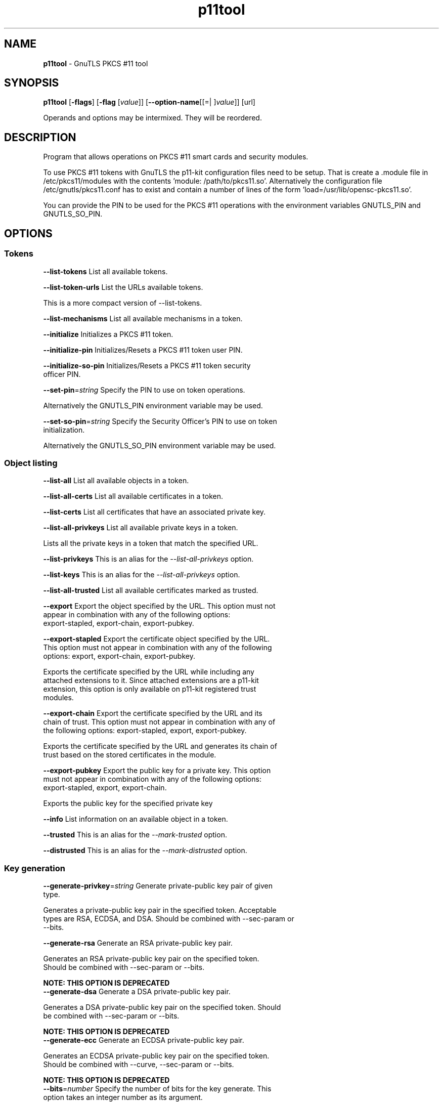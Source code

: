 .de1 NOP
.  it 1 an-trap
.  if \\n[.$] \,\\$*\/
..
.ie t \
.ds B-Font [CB]
.ds I-Font [CI]
.ds R-Font [CR]
.el \
.ds B-Font B
.ds I-Font I
.ds R-Font R
.TH p11tool 1 "21 Oct 2017" "3.6.1" "User Commands"
.\"
.\" DO NOT EDIT THIS FILE (in-mem file)
.\"
.\" It has been AutoGen-ed
.\" From the definitions p11tool-args.def.tmp
.\" and the template file agman-cmd.tpl
.SH NAME
\f\*[B-Font]p11tool\fP
\- GnuTLS PKCS #11 tool
.SH SYNOPSIS
\f\*[B-Font]p11tool\fP
.\" Mixture of short (flag) options and long options
[\f\*[B-Font]\-flags\f[]]
[\f\*[B-Font]\-flag\f[] [\f\*[I-Font]value\f[]]]
[\f\*[B-Font]\-\-option-name\f[][[=| ]\f\*[I-Font]value\f[]]]
[url]
.sp \n(Ppu
.ne 2

Operands and options may be intermixed.  They will be reordered.
.sp \n(Ppu
.ne 2

.SH "DESCRIPTION"
Program that allows operations on PKCS #11 smart cards
and security modules. 
.sp
To use PKCS #11 tokens with GnuTLS the p11-kit configuration files need to be setup.
That is create a .module file in /etc/pkcs11/modules with the contents 'module: /path/to/pkcs11.so'.
Alternatively the configuration file /etc/gnutls/pkcs11.conf has to exist and contain a number
of lines of the form 'load=/usr/lib/opensc-pkcs11.so'.
.sp
You can provide the PIN to be used for the PKCS #11 operations with the environment variables
GNUTLS_PIN and GNUTLS_SO_PIN.
.sp
.SH "OPTIONS"
.SS "Tokens"
.TP
.NOP \f\*[B-Font]\-\-list\-tokens\f[]
List all available tokens.
.sp
.TP
.NOP \f\*[B-Font]\-\-list\-token\-urls\f[]
List the URLs available tokens.
.sp
This is a more compact version of \--list-tokens.
.TP
.NOP \f\*[B-Font]\-\-list\-mechanisms\f[]
List all available mechanisms in a token.
.sp
.TP
.NOP \f\*[B-Font]\-\-initialize\f[]
Initializes a PKCS #11 token.
.sp
.TP
.NOP \f\*[B-Font]\-\-initialize\-pin\f[]
Initializes/Resets a PKCS #11 token user PIN.
.sp
.TP
.NOP \f\*[B-Font]\-\-initialize\-so\-pin\f[]
Initializes/Resets a PKCS #11 token security officer PIN.
.sp
.TP
.NOP \f\*[B-Font]\-\-set\-pin\f[]=\f\*[I-Font]string\f[]
Specify the PIN to use on token operations.
.sp
Alternatively the GNUTLS_PIN environment variable may be used.
.TP
.NOP \f\*[B-Font]\-\-set\-so\-pin\f[]=\f\*[I-Font]string\f[]
Specify the Security Officer's PIN to use on token initialization.
.sp
Alternatively the GNUTLS_SO_PIN environment variable may be used.
.SS "Object listing"
.TP
.NOP \f\*[B-Font]\-\-list\-all\f[]
List all available objects in a token.
.sp
.TP
.NOP \f\*[B-Font]\-\-list\-all\-certs\f[]
List all available certificates in a token.
.sp
.TP
.NOP \f\*[B-Font]\-\-list\-certs\f[]
List all certificates that have an associated private key.
.sp
.TP
.NOP \f\*[B-Font]\-\-list\-all\-privkeys\f[]
List all available private keys in a token.
.sp
Lists all the private keys in a token that match the specified URL.
.TP
.NOP \f\*[B-Font]\-\-list-privkeys\f[]
This is an alias for the \fI--list-all-privkeys\fR option.
.TP
.NOP \f\*[B-Font]\-\-list-keys\f[]
This is an alias for the \fI--list-all-privkeys\fR option.
.TP
.NOP \f\*[B-Font]\-\-list\-all\-trusted\f[]
List all available certificates marked as trusted.
.sp
.TP
.NOP \f\*[B-Font]\-\-export\f[]
Export the object specified by the URL.
This option must not appear in combination with any of the following options:
export-stapled, export-chain, export-pubkey.
.sp
.TP
.NOP \f\*[B-Font]\-\-export\-stapled\f[]
Export the certificate object specified by the URL.
This option must not appear in combination with any of the following options:
export, export-chain, export-pubkey.
.sp
Exports the certificate specified by the URL while including any attached extensions to it.
Since attached extensions are a p11-kit extension, this option is only
available on p11-kit registered trust modules.
.TP
.NOP \f\*[B-Font]\-\-export\-chain\f[]
Export the certificate specified by the URL and its chain of trust.
This option must not appear in combination with any of the following options:
export-stapled, export, export-pubkey.
.sp
Exports the certificate specified by the URL and generates its chain of trust based on the stored certificates in the module.
.TP
.NOP \f\*[B-Font]\-\-export\-pubkey\f[]
Export the public key for a private key.
This option must not appear in combination with any of the following options:
export-stapled, export, export-chain.
.sp
Exports the public key for the specified private key
.TP
.NOP \f\*[B-Font]\-\-info\f[]
List information on an available object in a token.
.sp
.TP
.NOP \f\*[B-Font]\-\-trusted\f[]
This is an alias for the \fI--mark-trusted\fR option.
.TP
.NOP \f\*[B-Font]\-\-distrusted\f[]
This is an alias for the \fI--mark-distrusted\fR option.
.SS "Key generation"
.TP
.NOP \f\*[B-Font]\-\-generate\-privkey\f[]=\f\*[I-Font]string\f[]
Generate private-public key pair of given type.
.sp
Generates a private-public key pair in the specified token.
Acceptable types are RSA, ECDSA, and DSA. Should be combined with \--sec-param or \--bits.
.TP
.NOP \f\*[B-Font]\-\-generate\-rsa\f[]
Generate an RSA private-public key pair.
.sp
Generates an RSA private-public key pair on the specified token.
Should be combined with \--sec-param or \--bits.
.sp
.B
NOTE: THIS OPTION IS DEPRECATED
.TP
.NOP \f\*[B-Font]\-\-generate\-dsa\f[]
Generate a DSA private-public key pair.
.sp
Generates a DSA private-public key pair on the specified token.
Should be combined with \--sec-param or \--bits.
.sp
.B
NOTE: THIS OPTION IS DEPRECATED
.TP
.NOP \f\*[B-Font]\-\-generate\-ecc\f[]
Generate an ECDSA private-public key pair.
.sp
Generates an ECDSA private-public key pair on the specified token.
Should be combined with \--curve, \--sec-param or \--bits.
.sp
.B
NOTE: THIS OPTION IS DEPRECATED
.TP
.NOP \f\*[B-Font]\-\-bits\f[]=\f\*[I-Font]number\f[]
Specify the number of bits for the key generate.
This option takes an integer number as its argument.
.sp
For applications which have no key-size restrictions the
--sec-param option is recommended, as the sec-param levels will adapt
to the acceptable security levels with the new versions of gnutls.
.TP
.NOP \f\*[B-Font]\-\-curve\f[]=\f\*[I-Font]string\f[]
Specify the curve used for EC key generation.
.sp
Supported values are secp192r1, secp224r1, secp256r1, secp384r1 and secp521r1.
.TP
.NOP \f\*[B-Font]\-\-sec\-param\f[]=\f\*[I-Font]security\f[] \f\*[I-Font]parameter\f[]
Specify the security level.
.sp
This is alternative to the bits option. Available options are [low, legacy, medium, high, ultra].
.SS "Writing objects"
.TP
.NOP \f\*[B-Font]\-\-set\-id\f[]=\f\*[I-Font]string\f[]
Set the CKA_ID (in hex) for the specified by the URL object.
This option must not appear in combination with any of the following options:
write.
.sp
Modifies or sets the CKA_ID in the specified by the URL object. The ID should be specified in hexadecimal format without a '0x' prefix.
.TP
.NOP \f\*[B-Font]\-\-set\-label\f[]=\f\*[I-Font]string\f[]
Set the CKA_LABEL for the specified by the URL object.
This option must not appear in combination with any of the following options:
write, set-id.
.sp
Modifies or sets the CKA_LABEL in the specified by the URL object
.TP
.NOP \f\*[B-Font]\-\-write\f[]
Writes the loaded objects to a PKCS #11 token.
.sp
It can be used to write private, public keys, certificates or secret keys to a token. Must be combined with
    one of \--load-privkey, \--load-pubkey, \--load-certificate option.
.TP
.NOP \f\*[B-Font]\-\-delete\f[]
Deletes the objects matching the given PKCS #11 URL.
.sp
.TP
.NOP \f\*[B-Font]\-\-label\f[]=\f\*[I-Font]string\f[]
Sets a label for the write operation.
.sp
.TP
.NOP \f\*[B-Font]\-\-id\f[]=\f\*[I-Font]string\f[]
Sets an ID for the write operation.
.sp
Sets the CKA_ID to be set by the write operation. The ID should be specified in hexadecimal format without a '0x' prefix.
.TP
.NOP \f\*[B-Font]\-\-mark\-wrap\f[], \f\*[B-Font]\-\-no\-mark\-wrap\f[]
Marks the generated key to be a wrapping key.
The \fIno\-mark\-wrap\fP form will disable the option.
.sp
Marks the generated key with the CKA_WRAP flag.
.TP
.NOP \f\*[B-Font]\-\-mark\-trusted\f[], \f\*[B-Font]\-\-no\-mark\-trusted\f[]
Marks the object to be written as trusted.
The \fIno\-mark\-trusted\fP form will disable the option.
This option must not appear in combination with any of the following options:
mark-distrusted.
.sp
Marks the object to be generated/written with the CKA_TRUST flag.
.TP
.NOP \f\*[B-Font]\-\-mark\-distrusted\f[]
When retrieving objects, it requires the objects to be distrusted (blacklisted).
This option must not appear in combination with any of the following options:
mark-trusted.
.sp
Ensures that the objects retrieved have the CKA_X_TRUST flag.
This is p11-kit trust module extension, thus this flag is only valid with
p11-kit registered trust modules.
.TP
.NOP \f\*[B-Font]\-\-mark\-decrypt\f[], \f\*[B-Font]\-\-no\-mark\-decrypt\f[]
Marks the object to be written for decryption.
The \fIno\-mark\-decrypt\fP form will disable the option.
.sp
Marks the object to be generated/written with the CKA_DECRYPT flag set to true.
.TP
.NOP \f\*[B-Font]\-\-mark\-sign\f[], \f\*[B-Font]\-\-no\-mark\-sign\f[]
Marks the object to be written for signature generation.
The \fIno\-mark\-sign\fP form will disable the option.
.sp
Marks the object to be generated/written with the CKA_SIGN flag set to true.
.TP
.NOP \f\*[B-Font]\-\-mark\-ca\f[], \f\*[B-Font]\-\-no\-mark\-ca\f[]
Marks the object to be written as a CA.
The \fIno\-mark\-ca\fP form will disable the option.
.sp
Marks the object to be generated/written with the CKA_CERTIFICATE_CATEGORY as CA.
.TP
.NOP \f\*[B-Font]\-\-mark\-private\f[], \f\*[B-Font]\-\-no\-mark\-private\f[]
Marks the object to be written as private.
The \fIno\-mark\-private\fP form will disable the option.
.sp
Marks the object to be generated/written with the CKA_PRIVATE flag. The written object will require a PIN to be used.
.TP
.NOP \f\*[B-Font]\-\-ca\f[]
This is an alias for the \fI--mark-ca\fR option.
.TP
.NOP \f\*[B-Font]\-\-private\f[]
This is an alias for the \fI--mark-private\fR option.
.TP
.NOP \f\*[B-Font]\-\-secret\-key\f[]=\f\*[I-Font]string\f[]
Provide a hex encoded secret key.
.sp
This secret key will be written to the module if \--write is specified.
.TP
.NOP \f\*[B-Font]\-\-load\-privkey\f[]=\f\*[I-Font]file\f[]
Private key file to use.
.sp
.TP
.NOP \f\*[B-Font]\-\-load\-pubkey\f[]=\f\*[I-Font]file\f[]
Public key file to use.
.sp
.TP
.NOP \f\*[B-Font]\-\-load\-certificate\f[]=\f\*[I-Font]file\f[]
Certificate file to use.
.sp
.SS "Other options"
.TP
.NOP \f\*[B-Font]\-d\f[] \f\*[I-Font]number\f[], \f\*[B-Font]\-\-debug\f[]=\f\*[I-Font]number\f[]
Enable debugging.
This option takes an integer number as its argument.
The value of
\f\*[I-Font]number\f[]
is constrained to being:
.in +4
.nf
.na
in the range  0 through 9999
.fi
.in -4
.sp
Specifies the debug level.
.TP
.NOP \f\*[B-Font]\-\-outfile\f[]=\f\*[I-Font]string\f[]
Output file.
.sp
.TP
.NOP \f\*[B-Font]\-\-login\f[], \f\*[B-Font]\-\-no\-login\f[]
Force (user) login to token.
The \fIno\-login\fP form will disable the option.
.sp
.TP
.NOP \f\*[B-Font]\-\-so\-login\f[], \f\*[B-Font]\-\-no\-so\-login\f[]
Force security officer login to token.
The \fIno\-so\-login\fP form will disable the option.
.sp
Forces login to the token as security officer (admin).
.TP
.NOP \f\*[B-Font]\-\-admin-login\f[]
This is an alias for the \fI--so-login\fR option.
.TP
.NOP \f\*[B-Font]\-\-test\-sign\f[]
Tests the signature operation of the provided object.
.sp
It can be used to test the correct operation of the signature operation.
If both a private and a public key are available this operation will sign and verify
the signed data.
.TP
.NOP \f\*[B-Font]\-\-sign\-params\f[]=\f\*[I-Font]string\f[]
Sign with a specific signature algorithm.
.sp
This option can be combined with \--test-sign, to sign with
a specific signature algorithm variant. The only option supported is 'RSA-PSS', and should be
specified in order to use RSA-PSS signature on RSA keys.
.TP
.NOP \f\*[B-Font]\-\-hash\f[]=\f\*[I-Font]string\f[]
Hash algorithm to use for signing.
.sp
This option can be combined with test-sign. Available hash functions are SHA1, RMD160, SHA256, SHA384, SHA512, SHA3-224, SHA3-256, SHA3-384, SHA3-512.
.TP
.NOP \f\*[B-Font]\-\-generate\-random\f[]=\f\*[I-Font]number\f[]
Generate random data.
This option takes an integer number as its argument.
.sp
Asks the token to generate a number of bytes of random bytes.
.TP
.NOP \f\*[B-Font]\-8\f[], \f\*[B-Font]\-\-pkcs8\f[]
Use PKCS #8 format for private keys.
.sp
.TP
.NOP \f\*[B-Font]\-\-inder\f[], \f\*[B-Font]\-\-no\-inder\f[]
Use DER/RAW format for input.
The \fIno\-inder\fP form will disable the option.
.sp
Use DER/RAW format for input certificates and private keys.
.TP
.NOP \f\*[B-Font]\-\-inraw\f[]
This is an alias for the \fI--inder\fR option.
.TP
.NOP \f\*[B-Font]\-\-outder\f[], \f\*[B-Font]\-\-no\-outder\f[]
Use DER format for output certificates, private keys, and DH parameters.
The \fIno\-outder\fP form will disable the option.
.sp
The output will be in DER or RAW format.
.TP
.NOP \f\*[B-Font]\-\-outraw\f[]
This is an alias for the \fI--outder\fR option.
.TP
.NOP \f\*[B-Font]\-\-provider\f[]=\f\*[I-Font]file\f[]
Specify the PKCS #11 provider library.
.sp
This will override the default options in /etc/gnutls/pkcs11.conf
.TP
.NOP \f\*[B-Font]\-\-provider\-opts\f[]=\f\*[I-Font]string\f[]
Specify parameters for the PKCS #11 provider library.
.sp
This is a PKCS#11 internal option used by few modules.
    Mainly for testing PKCS#11 modules.
.sp
.B
NOTE: THIS OPTION IS DEPRECATED
.TP
.NOP \f\*[B-Font]\-\-detailed\-url\f[], \f\*[B-Font]\-\-no\-detailed\-url\f[]
Print detailed URLs.
The \fIno\-detailed\-url\fP form will disable the option.
.sp
.TP
.NOP \f\*[B-Font]\-\-only\-urls\f[]
Print a compact listing using only the URLs.
.sp
.TP
.NOP \f\*[B-Font]\-\-batch\f[]
Disable all interaction with the tool.
.sp
In batch mode there will be no prompts, all parameters need to be specified on command line.
.TP
.NOP \f\*[B-Font]\-h\f[], \f\*[B-Font]\-\-help\f[]
Display usage information and exit.
.TP
.NOP \f\*[B-Font]\-\&!\f[], \f\*[B-Font]\-\-more-help\f[]
Pass the extended usage information through a pager.
.TP
.NOP \f\*[B-Font]\-v\f[] [{\f\*[I-Font]v|c|n\f[] \f\*[B-Font]\-\-version\f[] [{\f\*[I-Font]v|c|n\f[]}]}]
Output version of program and exit.  The default mode is `v', a simple
version.  The `c' mode will print copyright information and `n' will
print the full copyright notice.
.PP
.SH EXAMPLES
To view all tokens in your system use:
.br
.in +4
.nf
$ p11tool \-\-list\-tokens
.in -4
.fi
.sp
To view all objects in a token use:
.br
.in +4
.nf
$ p11tool \-\-login \-\-list\-all "pkcs11:TOKEN\-URL"
.in -4
.fi
.sp
To store a private key and a certificate in a token run:
.br
.in +4
.nf
$ p11tool \-\-login \-\-write "pkcs11:URL" \-\-load\-privkey key.pem \
          \-\-label "Mykey"
$ p11tool \-\-login \-\-write "pkcs11:URL" \-\-load\-certificate cert.pem \
          \-\-label "Mykey"
.in -4
.fi
Note that some tokens require the same label to be used for the certificate
and its corresponding private key.
.sp
To generate an RSA private key inside the token use:
.br
.in +4
.nf
$ p11tool \-\-login \-\-generate\-privkey rsa \-\-bits 1024 \-\-label "MyNewKey" \
          \-\-outfile MyNewKey.pub "pkcs11:TOKEN\-URL"
.in -4
.fi
The bits parameter in the above example is explicitly set because some
tokens only support limited choices in the bit length. The output file is the
corresponding public key. This key can be used to general a certificate
request with certtool.
.br
.in +4
.nf
certtool \-\-generate\-request \-\-load\-privkey "pkcs11:KEY\-URL" \
   \-\-load\-pubkey MyNewKey.pub \-\-outfile request.pem
.in -4
.fi
.sp
.SH "EXIT STATUS"
One of the following exit values will be returned:
.TP
.NOP 0 " (EXIT_SUCCESS)"
Successful program execution.
.TP
.NOP 1 " (EXIT_FAILURE)"
The operation failed or the command syntax was not valid.
.TP
.NOP 70 " (EX_SOFTWARE)"
libopts had an internal operational error.  Please report
it to autogen-users@lists.sourceforge.net.  Thank you.
.PP
.SH "SEE ALSO"
    certtool (1)
.SH "AUTHORS"
Nikos Mavrogiannopoulos, Simon Josefsson and others; see /usr/share/doc/gnutls/AUTHORS for a complete list.
.SH "COPYRIGHT"
Copyright (C) 2000-2017 Free Software Foundation, and others all rights reserved.
This program is released under the terms of the GNU General Public License, version 3 or later.
.SH "BUGS"
Please send bug reports to: bugs@gnutls.org
.SH "NOTES"
This manual page was \fIAutoGen\fP-erated from the \fBp11tool\fP
option definitions.
